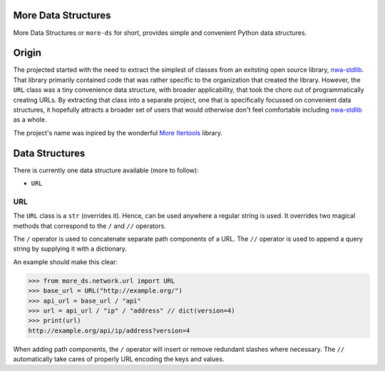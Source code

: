 More Data Structures
====================

More Data Structures
or ``more-ds`` for short,
provides simple and convenient Python data structures.

Origin
======

The projected started
with the need to extract the simplest of classes
from an exitsting open source library, `nwa-stdlib`_.
That library primarily contained code
that was rather specific to the organization that created the library.
However, the ``URL`` class was a tiny convenience data structure,
with broader applicability,
that took the chore out of programmatically creating URLs.
By extracting that class into a separate project,
one that is specifically focussed on convenient data structures,
it hopefully attracts a broader set of users
that would otherwise don't feel comfortable including `nwa-stdlib`_ as a whole.

The project's name was inpired by the wonderful `More Itertools`_ library.

Data Structures
===============

There is currently one data structure available (more to follow):

- ``URL``

URL
---

The ``URL`` class is a ``str`` (overrides it).
Hence, can be used anywhere a regular string is used.
It overrides two magical methods
that correspond to the ``/`` and ``//`` operators.

The ``/`` operator is used to concatenate separate path components of a URL.
The ``//`` operator is used to append a query string by supplying it with a dictionary.

An example should make this clear:

.. code-block:: python

    >>> from more_ds.network.url import URL
    >>> base_url = URL("http://example.org/")
    >>> api_url = base_url / "api"
    >>> url = api_url / "ip" / "address" // dict(version=4)
    >>> print(url)
    http://example.org/api/ip/address?version=4

When adding path components,
the ``/`` operator will insert or remove redundant slashes where necessary.
The ``//`` automatically take cares of properly URL encoding the keys and values.

.. _nwa-stdlib: https://github.com/workfloworchestrator/nwa-stdlib
.. _More Itertools: https://more-itertools.readthedocs.io/en/stable/index.html
